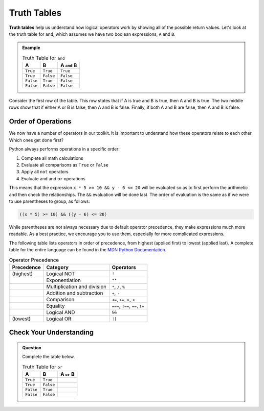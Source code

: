 Truth Tables
============

.. index:: ! truth table

**Truth tables** help us understand how logical operators work by showing all
of the possible return values. Let's look at the truth table for ``and``, which
assumes we have two boolean expressions, ``A`` and ``B``.

.. admonition:: Example

   .. list-table:: Truth Table for ``and``
      :widths: auto
      :header-rows: 1

      * - A
        - B
        - A ``and`` B
      * - ``True``
        - ``True``
        - ``True``
      * - ``True``
        - ``False``
        - ``False``
      * - ``False``
        - ``True``
        - ``False``
      * - ``False``
        - ``False``
        - ``False``

Consider the first row of the table. This row states that if A is true
and B is true, then A and B is true. The two middle rows show that if
either A or B is false, then A and B is false. Finally, if both A and B are
false, then A and B is false.

Order of Operations
-------------------

.. index:: order of operations

We now have a number of operators in our toolkit. It is important to understand
how these operators relate to each other. Which ones get done first?

Python always performs operations in a specific order:

#. Complete all math calculations
#. Evaluate all comparisons as ``True`` or ``False``
#. Apply all ``not`` operators
#. Evaluate ``and`` and ``or`` operations

This means that the expression ``x * 5 >= 10 && y - 6 <= 20`` will be evaluated
so as to first perform the arithmetic and then check the relationships. The
``&&`` evaluation will be done last. The order of evaluation is the same as if
we were to use parentheses to group, as follows:

.. sourcecode:: js

   ((x * 5) >= 10) && ((y - 6) <= 20)

While parentheses are not always necessary due to default operator precedence,
they make expressions much more readable. As a best practice, we encourage you
to use them, especially for more complicated expressions.

The following table lists operators in order of precedence, from highest (applied first) to lowest (applied last). A complete table for the entire language can be found in the `MDN Python Documentation <https://developer.mozilla.org/en-US/docs/Web/Python/Reference/Operators/Operator_Precedence#Table>`_.

.. list-table:: Operator Precedence
   :widths: auto
   :header-rows: 1

   * - Precedence
     - Category
     - Operators
   * - (highest)
     - Logical NOT
     - ``!``
   * -
     - Exponentiation
     - ``**``
   * -
     - Multiplication and division
     - ``*``, ``/``, ``%``
   * -
     - Addition and subtraction
     - ``+``, ``-``
   * -
     - Comparison
     - ``<=``, ``>=``, ``>``, ``<``
   * -
     - Equality
     - ``===``, ``!==``, ``==``, ``!=``
   * -
     - Logical AND
     - ``&&``
   * - (lowest)
     - Logical OR
     - ``||``

Check Your Understanding
------------------------

.. admonition:: Question

   Complete the table below.

   .. list-table:: Truth Table for ``or``
      :widths: auto
      :header-rows: 1

      * - A
        - B
        - A ``or`` B
      * - ``True``
        - ``True``
        -
      * - ``True``
        - ``False``
        -
      * - ``False``
        - ``True``
        -
      * - ``False``
        - ``False``
        -
